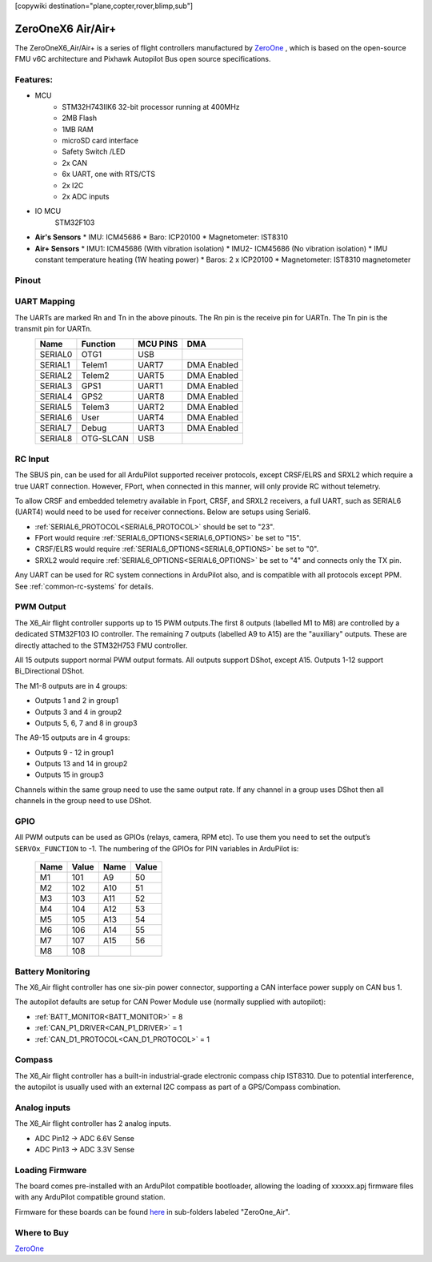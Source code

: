 .. _common-zeroonex6-air:
[copywiki destination="plane,copter,rover,blimp,sub"]

==================
ZeroOneX6 Air/Air+
==================
The ZeroOneX6_Air/Air+ is a series of flight controllers manufactured by `ZeroOne <https://www.01aero.cn/>`__ , which is based on the open-source FMU v6C architecture and Pixhawk Autopilot Bus open source specifications.


.. image:: ../../../images/ZeroOneX6_Air.png
   :target: ../_images/ZeroOneX6_Air.png

Features:
=========
* MCU
   * STM32H743IIK6 32-bit processor running at 400MHz
   * 2MB Flash
   * 1MB RAM
   * microSD card interface
   * Safety Switch /LED
   * 2x CAN
   * 6x UART, one with RTS/CTS
   * 2x I2C
   * 2x ADC inputs
* IO MCU
   STM32F103
* **Air's Sensors**
  * IMU: ICM45686 
  * Baro: ICP20100
  * Magnetometer: IST8310
* **Air+ Sensors**
  * IMU1: ICM45686 (With vibration isolation)
  * IMU2- ICM45686 (No vibration isolation)
  * IMU constant temperature heating (1W heating power)
  * Baros: 2 x ICP20100
  * Magnetometer: IST8310 magnetometer

Pinout
======
.. image:: ../../../images/ZeroOneX6_AirSeriesPinout.jpg
   :target: ../_images/ZeroOneX6_AirSeriesPinout.jpg

UART Mapping
============
The UARTs are marked Rn and Tn in the above pinouts. The Rn pin is the receive pin for UARTn. The Tn pin is the transmit pin for UARTn.
 ========= ========== ========== ============
  Name      Function   MCU PINS     DMA
 ========= ========== ========== ============
  SERIAL0   OTG1       USB
  SERIAL1   Telem1     UART7     DMA Enabled
  SERIAL2   Telem2     UART5     DMA Enabled
  SERIAL3   GPS1       UART1     DMA Enabled
  SERIAL4   GPS2       UART8     DMA Enabled
  SERIAL5   Telem3     UART2     DMA Enabled
  SERIAL6   User       UART4     DMA Enabled
  SERIAL7   Debug      UART3     DMA Enabled
  SERIAL8   OTG-SLCAN  USB
 ========= ========== ========== ============

RC Input
========
The SBUS pin, can be used for all ArduPilot supported receiver protocols, except CRSF/ELRS and SRXL2 which require a true UART connection. However, FPort, when connected in this manner, will only provide RC without telemetry.

To allow CRSF and embedded telemetry available in Fport, CRSF, and SRXL2 receivers, a full UART, such as SERIAL6 (UART4) would need to be used for receiver connections. Below are setups using Serial6.


* :ref:`SERIAL6_PROTOCOL<SERIAL6_PROTOCOL>` should be set to "23".
* FPort would require :ref:`SERIAL6_OPTIONS<SERIAL6_OPTIONS>` be set to "15".
* CRSF/ELRS would require :ref:`SERIAL6_OPTIONS<SERIAL6_OPTIONS>` be set to "0".
* SRXL2 would require :ref:`SERIAL6_OPTIONS<SERIAL6_OPTIONS>` be set to "4" and connects only the TX pin.


Any UART can be used for RC system connections in ArduPilot also, and is compatible with all protocols except PPM. See :ref:`common-rc-systems` for details.

PWM Output
==========
The X6_Air flight controller supports up to 15 PWM outputs.The first 8 outputs (labelled M1 to M8) are controlled by a dedicated STM32F103 IO controller. The remaining 7 outputs (labelled A9 to A15) are the "auxiliary" outputs. These are directly attached to the STM32H753 FMU controller.

All 15 outputs support normal PWM output formats. All outputs support DShot, except A15. Outputs 1-12 support Bi_Directional DShot.

The M1-8 outputs are in 4 groups:


* Outputs 1 and 2 in group1
* Outputs 3 and 4 in group2
* Outputs 5, 6, 7 and 8 in group3

The A9-15 outputs are in 4 groups:


* Outputs 9 - 12 in group1
* Outputs 13 and 14 in group2
* Outputs 15 in group3

Channels within the same group need to use the same output rate. If any channel in a group uses DShot then all channels in the group need to use DShot.

GPIO
====
All PWM outputs can be used as GPIOs (relays, camera, RPM etc). To use them you need to set the output’s ``SERVOx_FUNCTION`` to -1. The numbering of the GPIOs for PIN variables in ArduPilot is:

       ====     =====     ====      =====
       Name     Value     Name      Value
       ====     =====     ====      =====
       M1       101       A9        50
       M2       102       A10       51
       M3       103       A11       52
       M4       104       A12       53
       M5       105       A13       54
       M6       106       A14       55
       M7       107       A15       56
       M8       108 
       ====     =====     ====      =====

Battery Monitoring
==================
The X6_Air flight controller has one six-pin power connector, supporting a CAN interface power supply on CAN bus 1.

The autopilot defaults are setup for CAN Power Module use (normally supplied with autopilot):


* :ref:`BATT_MONITOR<BATT_MONITOR>` = 8
* :ref:`CAN_P1_DRIVER<CAN_P1_DRIVER>` = 1
* :ref:`CAN_D1_PROTOCOL<CAN_D1_PROTOCOL>` = 1

Compass
=======
The X6_Air flight controller has a built-in industrial-grade electronic compass chip IST8310. Due to potential interference, the autopilot is usually used with an external I2C compass as
part of a GPS/Compass combination.

Analog inputs
=============
The X6_Air flight controller has 2 analog inputs.

* ADC Pin12 -> ADC 6.6V Sense
* ADC Pin13 -> ADC 3.3V Sense

Loading Firmware
================

The board comes pre-installed with an ArduPilot compatible bootloader,
allowing the loading of xxxxxx.apj firmware files with any ArduPilot
compatible ground station.

Firmware for these boards can be found `here <https://firmware.ardupilot.org>`_ in  sub-folders labeled "ZeroOne_Air".

Where to Buy
============
`ZeroOne <https://www.01aero.cn/>`__
